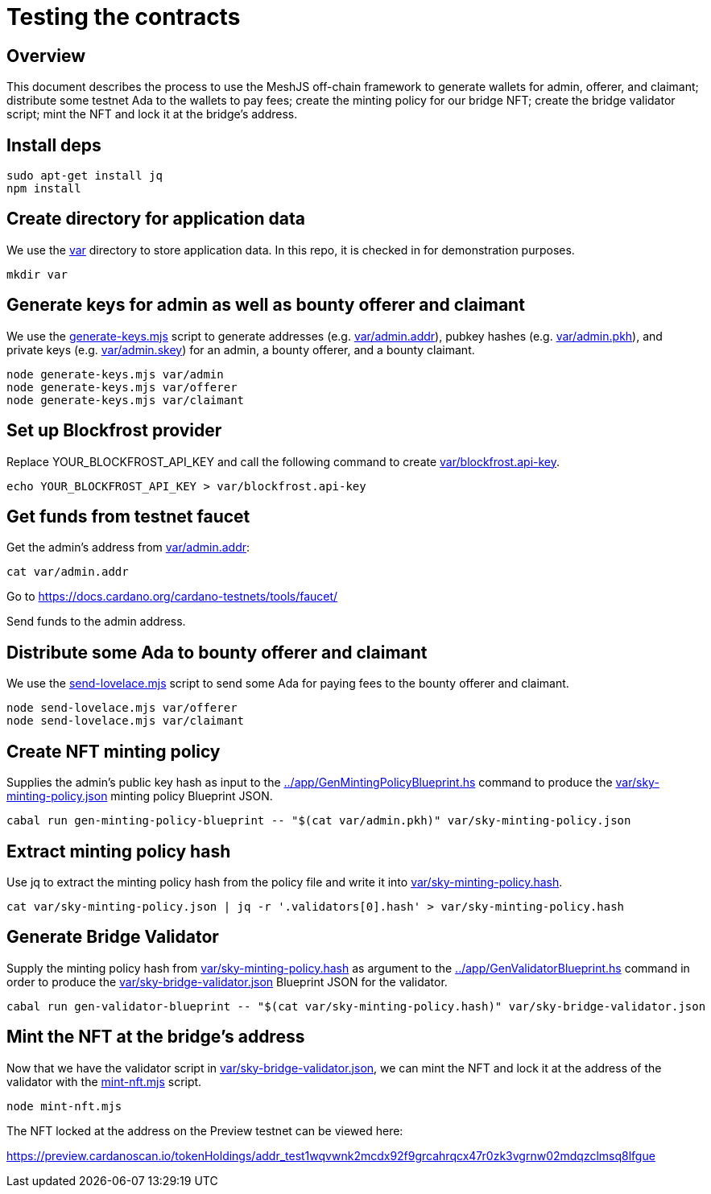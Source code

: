 # Testing the contracts

## Overview

This document describes the process to use the MeshJS off-chain framework to generate wallets for admin, offerer, and claimant; distribute some testnet Ada to the wallets to pay fees; create the minting policy for our bridge NFT; create the bridge validator script; mint the NFT and lock it at the bridge's address.

## Install deps

```
sudo apt-get install jq
npm install
```

## Create directory for application data

We use the link:var[] directory to store application data.  In this repo, it is checked in for demonstration purposes.

```
mkdir var
```

## Generate keys for admin as well as bounty offerer and claimant

We use the link:generate-keys.mjs[] script to generate addresses (e.g. link:var/admin.addr[]), pubkey hashes (e.g. link:var/admin.pkh[]), and private keys (e.g. link:var/admin.skey[]) for an admin, a bounty offerer, and a bounty claimant.

```
node generate-keys.mjs var/admin
node generate-keys.mjs var/offerer
node generate-keys.mjs var/claimant
```

## Set up Blockfrost provider

Replace YOUR_BLOCKFROST_API_KEY and call the following command to create link:var/blockfrost.api-key[].

```
echo YOUR_BLOCKFROST_API_KEY > var/blockfrost.api-key
```

## Get funds from testnet faucet

Get the admin's address from link:var/admin.addr[]:

```
cat var/admin.addr
```

Go to https://docs.cardano.org/cardano-testnets/tools/faucet/

Send funds to the admin address.

## Distribute some Ada to bounty offerer and claimant

We use the link:send-lovelace.mjs[] script to send some Ada for paying fees to the bounty offerer and claimant.

```
node send-lovelace.mjs var/offerer
node send-lovelace.mjs var/claimant
```

## Create NFT minting policy

Supplies the admin's public key hash as input to the link:../app/GenMintingPolicyBlueprint.hs[] command to produce the link:var/sky-minting-policy.json[] minting policy Blueprint JSON.

```
cabal run gen-minting-policy-blueprint -- "$(cat var/admin.pkh)" var/sky-minting-policy.json
```

## Extract minting policy hash

Use jq to extract the minting policy hash from the policy file and write it into link:var/sky-minting-policy.hash[].

```
cat var/sky-minting-policy.json | jq -r '.validators[0].hash' > var/sky-minting-policy.hash
```

## Generate Bridge Validator

Supply the minting policy hash from link:var/sky-minting-policy.hash[] as argument to the link:../app/GenValidatorBlueprint.hs[] command in order to produce the link:var/sky-bridge-validator.json[] Blueprint JSON for the validator.

```
cabal run gen-validator-blueprint -- "$(cat var/sky-minting-policy.hash)" var/sky-bridge-validator.json
```

## Mint the NFT at the bridge's address

Now that we have the validator script in link:var/sky-bridge-validator.json[], we can mint the NFT and lock it at the address of the validator with the link:mint-nft.mjs[] script. 

```
node mint-nft.mjs
```

The NFT locked at the address on the Preview testnet can be viewed here:

https://preview.cardanoscan.io/tokenHoldings/addr_test1wqvwnk2mcdx92f9grcahrqcx47r0zk3vgrnw02mdqzclmsq8lfgue
